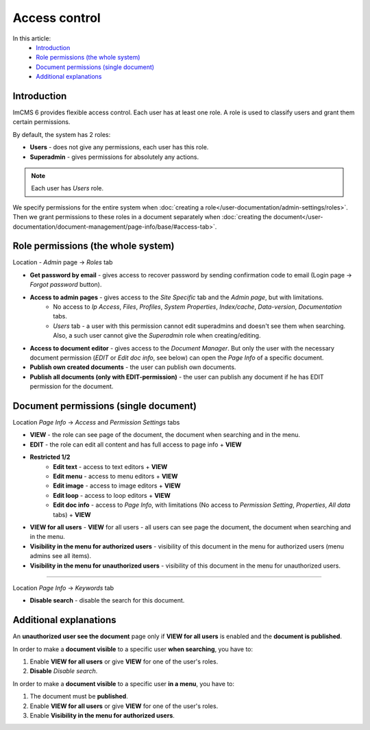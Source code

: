 Access control
==============

In this article:
    - `Introduction`_
    - `Role permissions (the whole system)`_
    - `Document permissions (single document)`_
    - `Additional explanations`_

------------
Introduction
------------

ImCMS 6 provides flexible access control. Each user has at least one role.
A role is used to classify users and grant them certain permissions.

By default, the system has 2 roles:

* **Users** - does not give any permissions, each user has this role.

* **Superadmin** - gives permissions for absolutely any actions.

.. note:: Each user has *Users* role.

We specify permissions for the entire system when :doc:`creating a role</user-documentation/admin-settings/roles>`.
Then we grant permissions to these roles in a document separately when :doc:`creating the document</user-documentation/document-management/page-info/base/#access-tab>`.

-----------------------------------
Role permissions (the whole system)
-----------------------------------

Location - *Admin* page -> *Roles* tab

* **Get password by email** - gives access to recover password by sending confirmation code to email (Login page -> *Forgot password* button).

* **Access to admin pages** - gives access to the *Site Specific* tab and the *Admin page*, but with limitations.
    * No access to *Ip Access*, *Files*, *Profiles*, *System Properties*, *Index/cache*, *Data-version*, *Documentation* tabs.
    * *Users* tab - a user with this permission cannot edit superadmins and doesn't see them when searching. Also, a such user cannot give the *Superadmin* role when creating/editing.

* **Access to document editor** - gives access to the *Document Manager*. But only the user with the necessary document permission (*EDIT* or *Edit doc info*, see below) can open the *Page Info* of a specific document.

* **Publish own created documents** - the user can publish own documents.

* **Publish all documents (only with EDIT-permission)** - the user can publish any document if he has EDIT permission for the document.

--------------------------------------
Document permissions (single document)
--------------------------------------

Location *Page Info* -> *Access* and *Permission Settings* tabs

* **VIEW** - the role can see page of the document, the document when searching and in the menu.
* **EDIT** - the role can edit all content and has full access to page info + **VIEW**
* **Restricted 1/2**
	* **Edit text** - access to text editors + **VIEW**
	* **Edit menu** - access to menu editors + **VIEW**
	* **Edit image** - access to image editors + **VIEW**
	* **Edit loop** - access to loop editors + **VIEW**
	* **Edit doc info** - access to *Page Info*, with limitations (No access to *Permission Setting*, *Properties*, *All data* tabs) + **VIEW**

* **VIEW for all users** - **VIEW** for all users - all users can see page the document, the document when searching and in the menu.

* **Visibility in the menu for authorized users** - visibility of this document in the menu for authorized users (menu admins see all items).
* **Visibility in the menu for unauthorized users** - visibility of this document in the menu for unauthorized users.

------------------

Location *Page Info* -> *Keywords* tab

* **Disable search** - disable the search for this document.

-----------------------
Additional explanations
-----------------------

An **unauthorized user see the document** page only if **VIEW for all users** is enabled and the **document is published**.

In order to make a **document visible** to a specific user **when searching**, you have to:

1. Enable **VIEW for all users** or give **VIEW** for one of the user's roles.
2. **Disable** *Disable search*.

In order to make a **document visible** to a specific user **in a menu**, you have to:

1. The document must be **published**.
2. Enable **VIEW for all users** or give **VIEW** for one of the user's roles.
3. Enable **Visibility in the menu for authorized users**.